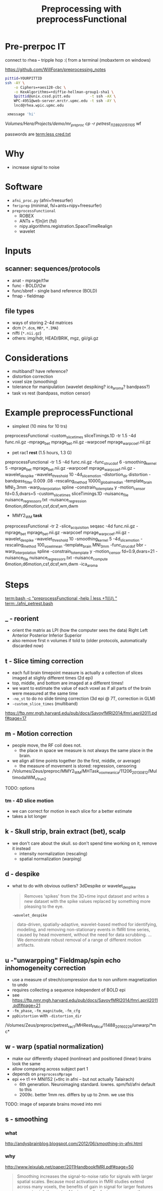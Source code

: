 #+Title: Preprocessing with preprocessFunctional

* Pre-prerpoc IT
connect to rhea -- tripple hop :(
from a terminal (mobaxterm on windows)

https://github.com/WillForan/preprocessing_notes
#+BEGIN_SRC bash
 pittid=YOURPITTID
 ssh -AY \
     -o Ciphers=+aes128-cbc \
     -o KexAlgorithms=+diffie-hellman-group1-sha1 \
     $pittid@unix.cssd.pitt.edu         -t ssh -AX \
     WPC-4951@web-server.mrctr.upmc.edu -t ssh -AY \
     lncd@rhea.wpic.upmc.edu
     
  xmessage 'hi'
#+END_SRC


/Volumes/Hera/Projects/demo/mr_preproc
cp -r petrest_11289_20151105/ wf



passwords are
 [[term:less cred.txt]]

* Why
  * increase signal to noise

   [[./img/afni_auto_corr.png]]
   [[./img/tsnr_vs_meanfd_fdthresh=10.jpeg]]

* Software
 * =afni_proc.py= (afni+freesurfer)
 * =fmriprep=     (minimal, fsl+ants+nipy+freesurfer)
 * =preprocessFunctional=
   * ROBEX
   * ANTs + f[ln]irt (fsl)
   * nipy.algorithms.registration.SpaceTimeRealign
   * wavelet

* Inputs
** scanner: sequences/protocols
   * anat - mprage/t1w
   * func - BOLD/t2w
   * func/sbref - single band reference (BOLD)
   * fmap - fieldmap
** file types
   * ways of storing 2-4d matrices 
   * dcm (=*.dcm=, =MR*=, =*.IMA=)
   * nifti (=*.nii.gz=)
   * others: img/hdr, HEAD/BRIK, mgz, gii/gii.gz

* Considerations
 * multiband? have reference?
 * distortion correction
 * voxel size (smoothing)
 * tolerance for manipulation (wavelet despiking? ica_aroma? bandpass?)
 * task vs rest (bandpass, motion censor)

* Example preprocessFunctional
  * simplest (10 mins for 10 trs)
preprocessFunctional -custom_slice_times sliceTimings.1D -tr 1.5 -4d func.nii.gz -mprage_bet mprage_bet.nii.gz -warpcoef mprage_warpcoef.nii.gz

  * pet rac1 *rest* (1.5 hours, 1.3 G)
preprocessFunctional -tr 1.5  -4d func.nii.gz -func_struc_dof 6 -smoothing_kernel 5 -mprage_bet mprage_bet.nii.gz -warpcoef mprage_warpcoef.nii.gz -wavelet_despike -wavelet_threshold 10 -4d_slice_motion -distortion_dir distortion -bandpass_filter 0.009 .08 -rescaling_method 10000_globalmedian -template_brain MNI_2.3mm -warp_interpolation spline -constrain_to_template y -motion_censor fd=0.5,dvars=5 -custom_slice_times sliceTimings.1D -nuisance_file nuisance_regressors.txt -nuisance_regression 6motion,d6motion,csf,dcsf,wm,dwm

 * MMY2_WM *task* 
preprocessFunctional -tr 2 -slice_acquisition seqasc -4d func.nii.gz -mprage_bet mprage_bet.nii.gz -warpcoef mprage_warpcoef.nii.gz -wavelet_despike -wavelet_threshold 10 -smoothing_kernel 5 -4d_slice_motion -rescaling_method 100_voxelmean -template_brain MNI_3mm -func_struc_dof bbr -warp_interpolation spline -constrain_to_template y -motion_censor fd=0.9,dvars=21 -nuisance_file nuisance_regressors.txt -nuisance_compute 6motion,d6motion,csf,dcsf,wm,dwm -ica_aroma

   
* Steps
  [[term:bash -c "preprocessFunctional -help | less +1\\\)\ "]]
  [[term:./afni_petrest.bash]]
  
** _ - reorient
   * orient the matrix as LPI (how the computer sees the data)
      Right	Left
      Anterior 	Posterior
      Inferior 	Superior
   * also remove first n volumes if told to (older protocols, automatically discarded now)

** t - Slice timing correction
   * each full brain timepoint measure is actually a collection of slices imaged at slighly different times (2d epi) 
   * top, middle, and bottom are imaged at a different times!
   * we want to estimate the value of each voxel as if all parts of the brain were measured at the same time
   * ~-no_st~ to do no slide timing correction (3d epi @ 7T, correction in GLM)
   * ~-custom_slice_times~ (multiband)

  https://ftp.nmr.mgh.harvard.edu/pub/docs/SavoyfMRI2014/fmri.april2011.pdf#page=17

** m - Motion correction

  * people move, the RF coil does not.
    * the place in space we measure is not always the same place in the brain.
  * we align all time points together (to the first, middle, or average)
    * the measure of movement is stored: regression, censoring
      
  * /Volumes/Zeus/preproc/MMY2_WM/MHTask_voxmean_ica/11206_20130812/MultimodalWM_v1_run2
  [[./img/motion_MMY2WM_11206_2013_55-56.png]]

 TODO: options 

*** tm - 4D slice motion
   * we can correct for motion in each slice for a better estimate
   * takes a lot longer

** k - Skull strip, brain extract (bet), scalp
   * we don't care about the skull. so don't spend time working on it, remove it instead
     * intensity normalization (rescaling)
     * spatial normalization (warping)

** d - despike 
   * what to do with obvious outliers? 3dDespike or wavelet_despike

     #+BEGIN_QUOTE
     Removes 'spikes' from the 3D+time input dataset and writes
     a new dataset with the spike values replaced by something
     more pleasing to the eye.
     #+END_QUOTE
     
     ~-wavelet_despike~
   #+BEGIN_QUOTE
   data-driven, spatially-adaptive, wavelet-based method for identifying, modeling, and removing 
   non-stationary events in fMRI time series, caused by head movement, without the need for data scrubbing.
   ... We demonstrate robust removal of a range of different motion artifacts.
   #+END_QUOTE

** u -"unwarpping" Fieldmap/spin echo  inhomogeneity correction
   * use a measure of strech/compression due to non uniform magnetization to undo
   * requires collecting a sequence independent of BOLD epi 
   * see https://ftp.nmr.mgh.harvard.edu/pub/docs/SavoyfMRI2014/fmri.april2011.pdf#page=21
   * ~-fm_phase~, ~-fm_magnitude~, ~-fm_cfg~
   * ~ppDistortion~ with ~-distortion_dir~
   
  /Volumes/Zeus/preproc/petrest_rac1/MHRest_FM_ica/11488_20160226/unwarp/*mc*
  [[./img/fm_petracret1_11488_2016_14-48.png]]


** w - warp (spatial normalization)
   * make our differently shaped (nonlinear) and positioned (linear) brains look the same
   * allow comparing across subject part 1
   * depends on ~preprocessMprage~
   * epi <-> t1 <-> MNI152 (+tlrc in afni -- but not actually Talairach)
     * 6th generation. Neuroimaging standard. lowres. spm/fsl/afni default to this
     * 2009c. better 1mm res. differs by up to 2mm. we use this
   
   TODO: image of separate brains moved into mni
   
** s - smoothing
*** what
   http://andysbrainblog.blogspot.com/2012/06/smoothing-in-afni.html
   [[./img/andys_smooth.png]]
*** why
   http://www.leixulab.net/paper/2011HandbookfMRI.pdf#page=50
   [[./img/smoothing_handbook.png]]
   #+BEGIN_QUOTE
 Smoothing increases the signal-to-noise ratio for signals with larger spatial scales.
 Because most activations in fMRI studies extend across many voxels, the benefits of gain in signal for
 larger features may outweigh the costs of losing smaller features
 ...
 ensure the validity of Gaussian random field theory for
 statistical analysis, then an FWHM of twice the voxel dimensions is appropriate.
   #+END_QUOTE
*** preprocessFunctional
    * FWHM size given by ~-smoothing_kernel~. default is 5 (mm)
    * ~-smoother~ defaults to fsl's =susan=, can use =gaussian=

** n - normalizing intensity (scaling)
   * can use median or mean
   * allow comparing across subject part 2

** a - ICA-AROMA (fancy, slow)
   * Automatic Removal Of Motion Artifacts, matching similarity to pre-identified spatial and temporal independent components
   * Pruim 2015 demonstrated on task and rest
   
** f - filter (high pass, task)

   * only allow higher frequency signal. give high frequencies a pass.
   * remove scanner drifts, coil interference or slow vascular/metabolic oscillations ([[https://en.wikibooks.org/wiki/Neuroimaging_Data_Processing/Temporal_Filtering][wikibooks]])
     TODO: how to set
** r - regression (resting state)

   * useful for resting state to remove nuisance signal
   * for task, the next step is likely a GLM which can include nuisance regresses in the same model
   * measure from white mater, csf, motion, and their derivatives
** b - bandpass filter (resting state)
   * throw out too low and too high (physio .3Hz, 1Hz)
   * rsfMRI, unlike task, shouldn't have quick changes 
   * e.g. ~-bandpass_filter 0.009 .08~

** A - auto correlation removal 
   * useful for within individual, not so much in group comparison
   * 3dREMLfit to remove autocorrelation using ARMA(1,1) mode

     #+BEGIN_QUOTE
   Thresholded individual subject activation maps are potentially affected ...
   The biggest effect of serial (AKA temporal) correlation ... 
   is on the estimates of the variance of the individual subjects betas 
     #+END_QUOTE


   
minimal/fast: nsdkm_
fancy/slow:   Abranswudkmt_

task: f  nswdkmt_
rest: br nswdkmt_

* Other Flags
  -4d vs -dicom "MR*"
  -delete_dicom
* PreprocessFunctional hints
** audit/log
   * ~preprocessFunctional.log~ lists nearly every command run. could be executed as bash script
** hidden files
  * =.preproc_cmd= - all the arguments to preprocessFunctional for this run
    * useful 2 months later
    * can edit and rerun ~yes|preprocessFunctional~. 
      consider removing =.preprocessfunctional_complete=
  * =.*_complete= - created for every finished step
    * remove to rerun a step

* Links
  * this: https://github.com/WillForan/preprocessing_notes
  * ppfunc: https://github.com/LabNeuroCogDevel/fmri_processing_scripts/
  * general writeups:
    https://ftp.nmr.mgh.harvard.edu/pub/docs/SavoyfMRI2014/fmri.april2011.pdf
    http://www.leixulab.net/paper/2011HandbookfMRI.pdf

  * "cited"
    https://www.ncbi.nlm.nih.gov/pubmed/25770991
    https://afni.nimh.nih.gov/pub/dist/doc/misc/3dREMLfit/3dREMLfit.pdf
    https://www.ncbi.nlm.nih.gov/pubmed/24657353
    https://en.wikibooks.org/wiki/Neuroimaging_Data_Processing/Temporal_Filtering

  * resources:
  http://andysbrainblog.blogspot.com/2012/06/smoothing-in-afni.html

  * tools:
https://fmriprep.readthedocs.io/en/stable/workflows.html
https://bids.neuroimaging.io/bids_spec.pdf
